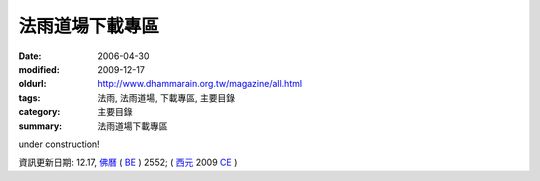 法雨道場下載專區
##################

:date: 2006-04-30
:modified: 2009-12-17
:oldurl: http://www.dhammarain.org.tw/magazine/all.html
:tags: 法雨, 法雨道場, 下載專區, 主要目錄
:category: 主要目錄
:summary: 法雨道場下載專區

under construction!



資訊更新日期: 12.17, `佛曆 <http://zh.wikipedia.org/wiki/%E4%BD%9B%E6%9B%86>`_ ( `BE <http://en.wikipedia.org/wiki/Buddhist_calendar>`__ ) 2552; ( `西元 <http://zh.wikipedia.org/wiki/%E5%85%AC%E5%85%83>`__ 2009 `CE <http://en.wikipedia.org/wiki/Common_Era>`__ )


..
  2018.04.19 create .rst for github